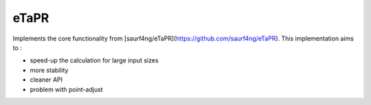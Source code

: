 eTaPR
=====

Implements the core functionality from [saurf4ng/eTaPR](https://github.com/saurf4ng/eTaPR).
This implementation aims to :

- speed-up the calculation for large input sizes
- more stability
- cleaner API

- problem with point-adjust
